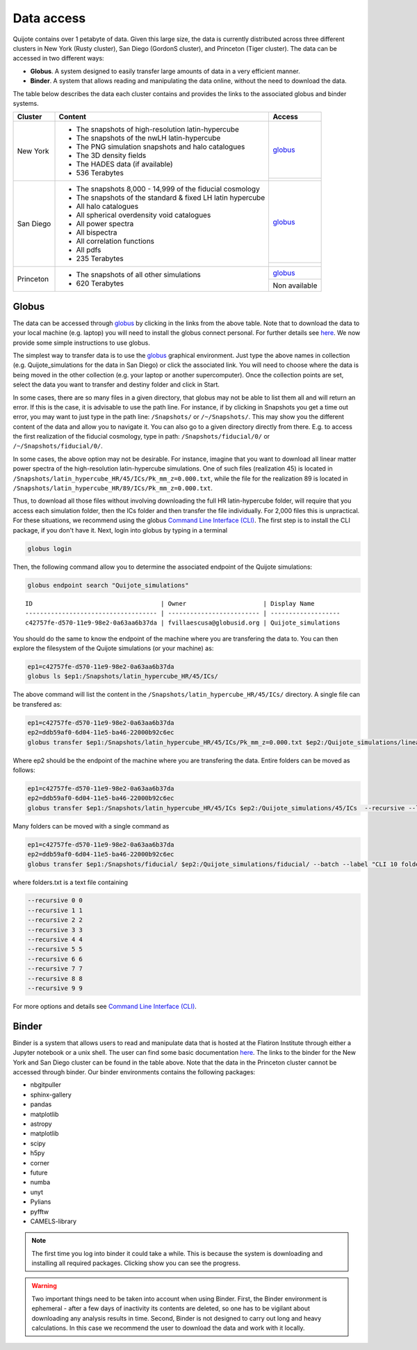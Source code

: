 .. _data_access:

***********
Data access
***********

Quijote contains over 1 petabyte of data. Given this large size, the data is currently distributed across three different clusters in New York (Rusty cluster), San Diego (GordonS cluster), and Princeton (Tiger cluster). The data can be accessed in two different ways:

- **Globus**. A system designed to easily transfer large amounts of data in a very efficient manner.
- **Binder**. A system that allows reading and manipulating the data online, without the need to download the data. 


The table below describes the data each cluster contains and provides the links to the associated globus and binder systems.


+-------------+-----------------------------------------------------------------+------------------------------------------------------------------------------------------------------------------+
| Cluster     |  Content                                                        |  Access                                                                                                          |
+=============+=================================================================+==================================================================================================================+
| New York    | - The snapshots of high-resolution latin-hypercube              | `globus <https://app.globus.org/file-manager?origin_id=e0eae0aa-5bca-11ea-9683-0e56c063f437&origin_path=%2F>`__  |
|             | - The snapshots of the nwLH latin-hypercube                     +------------------------------------------------------------------------------------------------------------------+
|             | - The PNG simulation snapshots and halo catalogues              | .. image:: https://mybinder.org/badge_logo.svg                                                                   |
|             | - The 3D density fields                                         |    :target: https://binder.flatironinstitute.org/~fvillaescusa/Quijote                                           |
|             | - The HADES data (if available)                                 |                                                                                                                  |
|             | - 536 Terabytes                                                 |                                                                                                                  |
+-------------+-----------------------------------------------------------------+------------------------------------------------------------------------------------------------------------------+
| San Diego   | - The snapshots 8,000 - 14,999 of the fiducial cosmology        | `globus <https://app.globus.org/file-manager?origin_id=f4863854-3819-11eb-b171-0ee0d5d9299f&origin_path=%2F>`__  |
|             | - The snapshots of the standard & fixed LH latin hypercube      +------------------------------------------------------------------------------------------------------------------+
|             | - All halo catalogues                                           | .. image:: https://mybinder.org/badge_logo.svg                                                                   |
|             | - All spherical overdensity void catalogues                     |    :target: https://sdsc-binder.flatironinstitute.org/v2/user/fvillaescusa/Quijote                               |
|             | - All power spectra                                             |                                                                                                                  | 
|             | - All bispectra                                                 |                                                                                                                  | 
|             | - All correlation functions                                     |                                                                                                                  | 
|             | - All pdfs                                                      |                                                                                                                  |
|             | - 235 Terabytes                                                 |                                                                                                                  |
+-------------+-----------------------------------------------------------------+------------------------------------------------------------------------------------------------------------------+
| Princeton   | - The snapshots of all other simulations                        | `globus <https://app.globus.org/file-manager?origin_id=8ce7cdf0-7e85-11ea-97a5-0e56c063f437&origin_path=%2F>`__  |
|             | - 620 Terabytes                                                 +------------------------------------------------------------------------------------------------------------------+
|             |                                                                 | Non available                                                                                                    |
+-------------+-----------------------------------------------------------------+------------------------------------------------------------------------------------------------------------------+



Globus
------

The data can be accessed through `globus <https://www.globus.org/>`__ by clicking in the links from the above table. Note that to download the data to your local machine (e.g. laptop) you will need to install the globus connect personal. For further details see `here <https://github.com/franciscovillaescusa/Quijote-simulations/blob/master/documentation/globus.md>`_. We now provide some simple instructions to use globus.

The simplest way to transfer data is to use the `globus <https://www.globus.org>`_ graphical environment. Just type the above names in collection (e.g. Quijote_simulations for the data in San Diego) or click the associated link. You will need to choose where the data is being moved in the other collection (e.g. your laptop or another supercomputer). Once the collection points are set, select the data you want to transfer and destiny folder and click in Start.

.. image:: Globus.png

In some cases, there are so many files in a given directory, that globus may not be able to list them all and will return an error. If this is the case, it is advisable to use the path line. For instance, if by clicking in Snapshots you get a time out error, you may want to just type in the path line: ``/Snapshots/`` or ``/~/Snapshots/``. This may show you the different content of the data and allow you to navigate it. You can also go to a given directory directly from there. E.g. to access the first realization of the fiducial cosmology, type in path: ``/Snapshots/fiducial/0/`` or ``/~/Snapshots/fiducial/0/``.

In some cases, the above option may not be desirable. For instance, imagine that you want to download all linear matter power spectra of the high-resolution latin-hypercube simulations. One of such files (realization 45) is located in ``/Snapshots/latin_hypercube_HR/45/ICs/Pk_mm_z=0.000.txt``, while the file for the realization 89 is located in ``/Snapshots/latin_hypercube_HR/89/ICs/Pk_mm_z=0.000.txt``.

Thus, to download all those files without involving downloading the full HR latin-hypercube folder, will require that you access each simulation folder, then the ICs folder and then transfer the file individually. For 2,000 files this is unpractical. For these situations, we recommend using the globus `Command Line Interface (CLI) <https://docs.globus.org/cli/>`_. The first step is to install the CLI package, if you don't have it. Next, login into globus by typing in a terminal

.. code-block:: bash

   globus login

Then, the following command allow you to determine the associated endpoint of the Quijote simulations:

.. code-block:: bash
		
   globus endpoint search "Quijote_simulations"

::
   
   ID                                   | Owner                     | Display Name       
   ------------------------------------ | ------------------------- | -------------------
   c42757fe-d570-11e9-98e2-0a63aa6b37da | fvillaescusa@globusid.org | Quijote_simulations


You should do the same to know the endpoint of the machine where you are transfering the data to. You can then explore the filesystem of the Quijote simulations (or your machine) as:

.. code-block:: bash
		
   ep1=c42757fe-d570-11e9-98e2-0a63aa6b37da
   globus ls $ep1:/Snapshots/latin_hypercube_HR/45/ICs/


The above command will list the content in the ``/Snapshots/latin_hypercube_HR/45/ICs/`` directory. A single file can be transfered as:

.. code-block:: bash
   
   ep1=c42757fe-d570-11e9-98e2-0a63aa6b37da
   ep2=ddb59af0-6d04-11e5-ba46-22000b92c6ec
   globus transfer $ep1:/Snapshots/latin_hypercube_HR/45/ICs/Pk_mm_z=0.000.txt $ep2:/Quijote_simulations/linear_Pk/45/Pk_mm_z=0.000.txt --label "single file transfer"


Where ep2 should be the endpoint of the machine where you are transfering the data. Entire folders can be moved as follows:

.. code-block:: bash
		
   ep1=c42757fe-d570-11e9-98e2-0a63aa6b37da
   ep2=ddb59af0-6d04-11e5-ba46-22000b92c6ec
   globus transfer $ep1:/Snapshots/latin_hypercube_HR/45/ICs $ep2:/Quijote_simulations/45/ICs  --recursive --label "single folder transfer"

Many folders can be moved with a single command as

.. code-block:: bash

   ep1=c42757fe-d570-11e9-98e2-0a63aa6b37da
   ep2=ddb59af0-6d04-11e5-ba46-22000b92c6ec
   globus transfer $ep1:/Snapshots/fiducial/ $ep2:/Quijote_simulations/fiducial/ --batch --label "CLI 10 folders" < folders.txt


where folders.txt is a text file containing

.. code-block:: bash
		
    --recursive 0 0
    --recursive 1 1
    --recursive 2 2
    --recursive 3 3
    --recursive 4 4
    --recursive 5 5
    --recursive 6 6
    --recursive 7 7
    --recursive 8 8
    --recursive 9 9

For more options and details see `Command Line Interface (CLI) <https://docs.globus.org/cli/>`_.


Binder
------

Binder is a system that allows users to read and manipulate data that is hosted at the Flatiron Institute through either a Jupyter notebook or a unix shell. The user can find some basic documentation `here <https://docs.simonsfoundation.org/index.php/Public:Binder>`__. The links to the binder for the New York and San Diego cluster can be found in the table above. Note that the data in the Princeton cluster cannot be accessed through binder. Our binder environments contains the following packages:

- nbgitpuller
- sphinx-gallery
- pandas
- matplotlib
- astropy
- matplotlib
- scipy
- h5py
- corner
- future
- numba
- unyt
- Pylians
- pyfftw
- CAMELS-library

.. Note::

   The first time you log into binder it could take a while. This is because the system is downloading and installing all required packages. Clicking show you can see the progress.

.. warning::

   Two important things need to be taken into account when using Binder. First, the Binder environment is ephemeral - after a few days of inactivity its contents are deleted, so one has to be vigilant about downloading any analysis results in time. Second, Binder is not designed to carry out long and heavy calculations. In this case we recommend the user to download the data and work with it locally.
